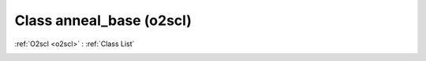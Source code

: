 Class anneal_base (o2scl)
=========================

:ref:`O2scl <o2scl>` : :ref:`Class List`

.. _anneal_base:

.. doxygenclass:: o2scl::anneal_base
